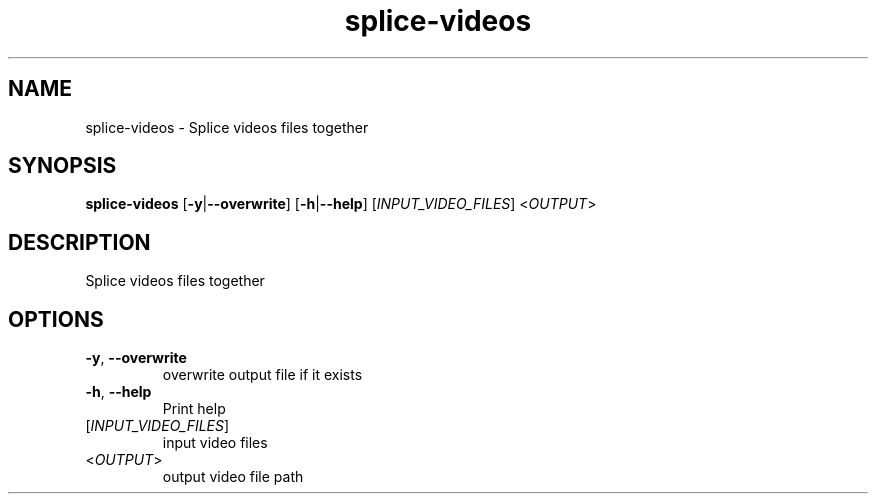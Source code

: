 .ie \n(.g .ds Aq \(aq
.el .ds Aq '
.TH splice-videos 1  "splice-videos " 
.SH NAME
splice\-videos \- Splice videos files together
.SH SYNOPSIS
\fBsplice\-videos\fR [\fB\-y\fR|\fB\-\-overwrite\fR] [\fB\-h\fR|\fB\-\-help\fR] [\fIINPUT_VIDEO_FILES\fR] <\fIOUTPUT\fR> 
.SH DESCRIPTION
Splice videos files together
.SH OPTIONS
.TP
\fB\-y\fR, \fB\-\-overwrite\fR
overwrite output file if it exists
.TP
\fB\-h\fR, \fB\-\-help\fR
Print help
.TP
[\fIINPUT_VIDEO_FILES\fR]
input video files
.TP
<\fIOUTPUT\fR>
output video file path
